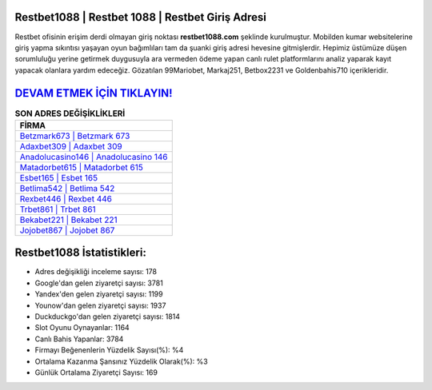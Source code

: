 ﻿Restbet1088 | Restbet 1088 | Restbet Giriş Adresi
===================================

.. image:: images/restbet-giris.jpg
   :width: 600
   
Restbet ofisinin erişim derdi olmayan giriş noktası **restbet1088.com** şeklinde kurulmuştur. Mobilden kumar websitelerine giriş yapma sıkıntısı yaşayan oyun bağımlıları tam da şuanki giriş adresi hevesine gitmişlerdir. Hepimiz üstümüze düşen sorumluluğu yerine getirmek duygusuyla ara vermeden ödeme yapan canlı rulet platformlarını analiz yaparak kayıt yapacak olanlara yardım edeceğiz. Gözatılan 99Mariobet, Markaj251, Betbox2231 ve Goldenbahis710 içerikleridir.

`DEVAM ETMEK İÇİN TIKLAYIN! <https://uclck.me/gonow>`_
==============

.. list-table:: **SON ADRES DEĞİŞİKLİKLERİ**
   :widths: 100
   :header-rows: 1

   * - FİRMA
   * - `Betzmark673 | Betzmark 673 <betzmark673-betzmark-673-betzmark-giris-adresi.html>`_
   * - `Adaxbet309 | Adaxbet 309 <adaxbet309-adaxbet-309-adaxbet-giris-adresi.html>`_
   * - `Anadolucasino146 | Anadolucasino 146 <anadolucasino146-anadolucasino-146-anadolucasino-giris-adresi.html>`_	 
   * - `Matadorbet615 | Matadorbet 615 <matadorbet615-matadorbet-615-matadorbet-giris-adresi.html>`_	 
   * - `Esbet165 | Esbet 165 <esbet165-esbet-165-esbet-giris-adresi.html>`_ 
   * - `Betlima542 | Betlima 542 <betlima542-betlima-542-betlima-giris-adresi.html>`_
   * - `Rexbet446 | Rexbet 446 <rexbet446-rexbet-446-rexbet-giris-adresi.html>`_	 
   * - `Trbet861 | Trbet 861 <trbet861-trbet-861-trbet-giris-adresi.html>`_
   * - `Bekabet221 | Bekabet 221 <bekabet221-bekabet-221-bekabet-giris-adresi.html>`_
   * - `Jojobet867 | Jojobet 867 <jojobet867-jojobet-867-jojobet-giris-adresi.html>`_
	 
Restbet1088 İstatistikleri:
===================================	 
* Adres değişikliği inceleme sayısı: 178
* Google'dan gelen ziyaretçi sayısı: 3781
* Yandex'den gelen ziyaretçi sayısı: 1199
* Younow'dan gelen ziyaretçi sayısı: 1937
* Duckduckgo'dan gelen ziyaretçi sayısı: 1814
* Slot Oyunu Oynayanlar: 1164
* Canlı Bahis Yapanlar: 3784
* Firmayı Beğenenlerin Yüzdelik Sayısı(%): %4
* Ortalama Kazanma Şansınız Yüzdelik Olarak(%): %3
* Günlük Ortalama Ziyaretçi Sayısı: 169
